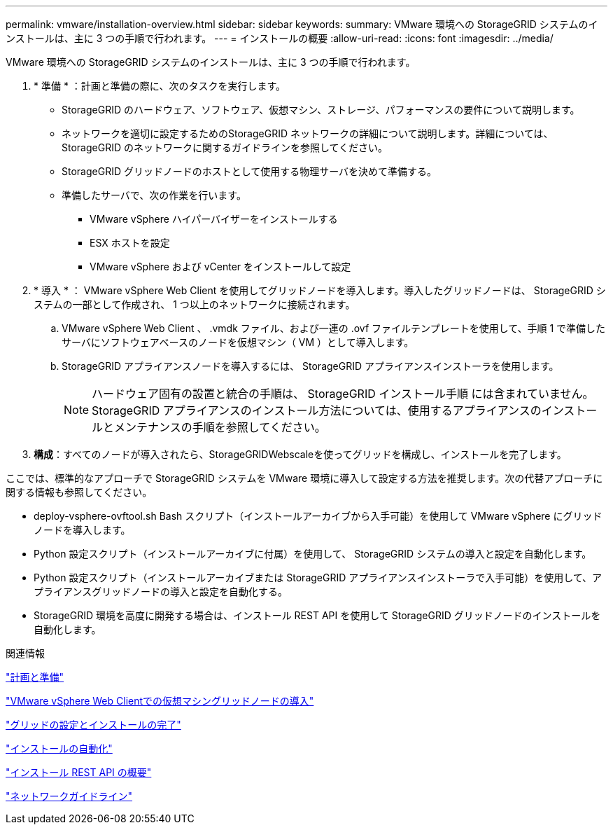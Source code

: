 ---
permalink: vmware/installation-overview.html 
sidebar: sidebar 
keywords:  
summary: VMware 環境への StorageGRID システムのインストールは、主に 3 つの手順で行われます。 
---
= インストールの概要
:allow-uri-read: 
:icons: font
:imagesdir: ../media/


[role="lead"]
VMware 環境への StorageGRID システムのインストールは、主に 3 つの手順で行われます。

. * 準備 * ：計画と準備の際に、次のタスクを実行します。
+
** StorageGRID のハードウェア、ソフトウェア、仮想マシン、ストレージ、パフォーマンスの要件について説明します。
** ネットワークを適切に設定するためのStorageGRID ネットワークの詳細について説明します。詳細については、StorageGRID のネットワークに関するガイドラインを参照してください。
** StorageGRID グリッドノードのホストとして使用する物理サーバを決めて準備する。
** 準備したサーバで、次の作業を行います。
+
*** VMware vSphere ハイパーバイザーをインストールする
*** ESX ホストを設定
*** VMware vSphere および vCenter をインストールして設定




. * 導入 * ： VMware vSphere Web Client を使用してグリッドノードを導入します。導入したグリッドノードは、 StorageGRID システムの一部として作成され、 1 つ以上のネットワークに接続されます。
+
.. VMware vSphere Web Client 、 .vmdk ファイル、および一連の .ovf ファイルテンプレートを使用して、手順 1 で準備したサーバにソフトウェアベースのノードを仮想マシン（ VM ）として導入します。
.. StorageGRID アプライアンスノードを導入するには、 StorageGRID アプライアンスインストーラを使用します。
+

NOTE: ハードウェア固有の設置と統合の手順は、 StorageGRID インストール手順 には含まれていません。StorageGRID アプライアンスのインストール方法については、使用するアプライアンスのインストールとメンテナンスの手順を参照してください。



. *構成*：すべてのノードが導入されたら、StorageGRIDWebscaleを使ってグリッドを構成し、インストールを完了します。


ここでは、標準的なアプローチで StorageGRID システムを VMware 環境に導入して設定する方法を推奨します。次の代替アプローチに関する情報も参照してください。

* deploy-vsphere-ovftool.sh Bash スクリプト（インストールアーカイブから入手可能）を使用して VMware vSphere にグリッドノードを導入します。
* Python 設定スクリプト（インストールアーカイブに付属）を使用して、 StorageGRID システムの導入と設定を自動化します。
* Python 設定スクリプト（インストールアーカイブまたは StorageGRID アプライアンスインストーラで入手可能）を使用して、アプライアンスグリッドノードの導入と設定を自動化する。
* StorageGRID 環境を高度に開発する場合は、インストール REST API を使用して StorageGRID グリッドノードのインストールを自動化します。


.関連情報
link:planning-and-preparation.html["計画と準備"]

link:deploying-virtual-machine-grid-nodes-in-vmware-vsphere-web-client.html["VMware vSphere Web Clientでの仮想マシングリッドノードの導入"]

link:configuring-grid-and-completing-installation.html["グリッドの設定とインストールの完了"]

link:automating-installation.html["インストールの自動化"]

link:overview-of-installation-rest-api.html["インストール REST API の概要"]

link:../network/index.html["ネットワークガイドライン"]
